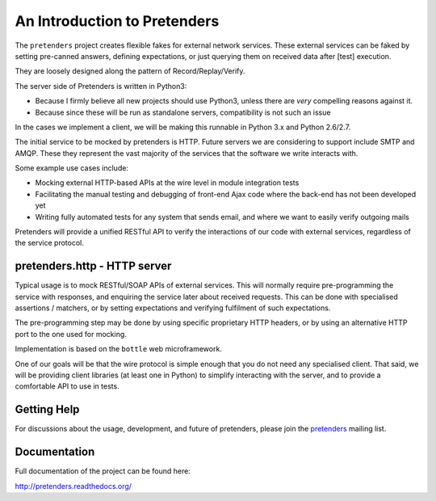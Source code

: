 An Introduction to Pretenders
=============================

The ``pretenders`` project creates flexible fakes for external network
services. These external services can be faked by setting pre-canned answers,
defining expectations, or just querying them on received data after [test]
execution.

They are loosely designed along the pattern of Record/Replay/Verify.

The server side of Pretenders is written in Python3:

* Because I firmly believe all new projects should use Python3, unless
  there are *very* compelling reasons against it.
* Because since these will be run as standalone servers, compatibility
  is not such an issue

In the cases we implement a client, we will be making this runnable in
Python 3.x and Python 2.6/2.7.

The initial service to be mocked by pretenders is HTTP.
Future servers we are considering to support include SMTP and AMQP.
These they represent the vast majority of the services that the software we
write interacts with.

Some example use cases include:

* Mocking external HTTP-based APIs at the wire level in module integration tests
* Facilitating the manual testing and debugging of front-end Ajax code
  where the back-end has not been developed yet
* Writing fully automated tests for any system that sends email, and
  where we want to easily verify outgoing mails

Pretenders will provide a unified RESTful API to verify the interactions of
our code with external services, regardless of the service protocol.

pretenders.http - HTTP server
-----------------------------

Typical usage is to mock RESTful/SOAP APIs of external services.
This will normally require pre-programming the service with responses,
and enquiring the service later about received requests. This can be done
with specialised assertions / matchers, or by setting expectations and
verifying fulfilment of such expectations.

The pre-programming step may be done by using specific proprietary HTTP
headers, or by using an alternative HTTP port to the one used for mocking.

Implementation is based on the ``bottle`` web microframework.

One of our goals will be that the wire protocol is simple enough that you do
not need any specialised client. That said, we will be providing client
libraries (at least one in Python) to simplify interacting with the server,
and to provide a comfortable API to use in tests.

Getting Help
------------

For discussions about the usage, development, and future of pretenders, please
join the `pretenders`_ mailing list.

.. _`pretenders`: http://groups.google.com/group/pretenders-project

Documentation
-------------

Full documentation of the project can be found here:

http://pretenders.readthedocs.org/
